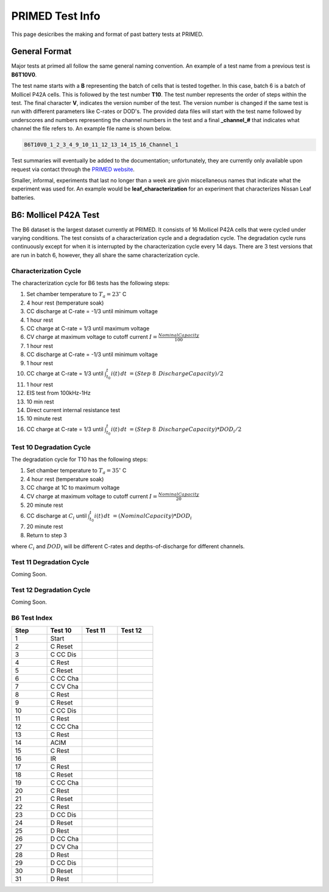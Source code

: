 PRIMED Test Info
================

This page desicribes the making and format of past battery tests at PRIMED.

General Format
--------------

Major tests at primed all follow the same general naming convention. An example of a 
test name from a previous test is **B6T10V0**.

The test name starts with a **B** representing the batch of cells that is tested together. In
this case, batch 6 is a batch of Mollicel P42A cells. This is followed by the test number **T10**.
The test number represents the order of steps within the test. The final character **V**,
indicates the version number of the test. The version number is changed if the same 
test is run with different parameters like C-rates or DOD's. The provided data files will 
start with the test name followed by underscores and numbers representing the channel 
numbers in the test and a final **_channel_#** that indicates what channel the file refers to.
An example file name is shown below.

.. code-block:: text

    B6T10V0_1_2_3_4_9_10_11_12_13_14_15_16_Channel_1

Test summaries will eventually be added to the documentation; unfortunately, they are 
currently only available upon request via contact through the 
`PRIMED website <https://onlineacademiccommunity.uvic.ca/primed/>`_.

Smaller, informal, experiments that last no longer than a week are givin miscellaneous names
that indicate what the experiment was used for. An example would be **leaf_characterization**
for an experiment that characterizes Nissan Leaf batteries.

.. _testb6:

B6: Mollicel P42A Test
----------------------------

The B6 dataset is the largest dataset currently at PRIMED. It consists of 16 Mollicel P42A cells 
that were cycled under varying conditions. The test consists of a characterization cycle and a 
degradation cycle. The degradation cycle runs continuously except for when it is interrupted by 
the characterization cycle every 14 days. There are 3 test versions that are run in batch 6, however,
they all share the same characterization cycle.

Characterization Cycle
~~~~~~~~~~~~~~~~~~~~~~

The characterization cycle for B6 tests has the following steps:

1. Set chamber temperature to :math:`T_a = 23^{\circ}` C
2. 4 hour rest (temperature soak)
3. CC discharge at C-rate = -1/3 until minimum voltage
4. 1 hour rest
5. CC charge at C-rate = 1/3 until maximum voltage
6. CV charge at maximum voltage to cutoff current :math:`I = \frac{Nominal Capacity}{100}`
7. 1 hour rest
8. CC discharge at C-rate = -1/3 until minimum voltage
9. 1 hour rest
10. CC charge at C-rate = 1/3 until :math:`\int_{t_0}^{t} i(t)\,dt\ = (Step \text{ } 8 \text{ } Discharge Capacity)/2`
11. 1 hour rest
12. EIS test from 100kHz-1Hz
13. 10 min rest
14. Direct current internal resistance test
15. 10 minute rest
16. CC charge at C-rate = 1/3 until :math:`\int_{t_0}^{t} i(t)\,dt\ = (Step \text{ } 8 \text{ } Discharge Capacity)*DOD_i/2`

Test 10 Degradation Cycle
~~~~~~~~~~~~~~~~~~~~~~~~~

The degradation cycle for T10 has the following steps:

1. Set chamber temperature to :math:`T_a = 35^{\circ}` C
2. 4 hour rest (temperature soak)
3. CC charge at 1C to maximum voltage
4. CV charge at maximum voltage to cutoff current :math:`I = \frac{Nominal Capacity}{20}`
5. 20 minute rest
6. CC discharge at :math:`C_i` until :math:`\int_{t_0}^{t} i(t)\,dt\ = (Nominal Capacity)*DOD_i`
7. 20 minute rest
8. Return to step 3

where :math:`C_i` and :math:`DOD_i` will be different C-rates and depths-of-discharge for different 
channels.

Test 11 Degradation Cycle
~~~~~~~~~~~~~~~~~~~~~~~~~

Coming Soon.

Test 12 Degradation Cycle
~~~~~~~~~~~~~~~~~~~~~~~~~

Coming Soon.

B6 Test Index
~~~~~~~~~~~~~

.. csv-table::
    :header: "Step", "Test 10", "Test 11", "Test 12"
    :widths: 15, 15, 15, 15
    :align: left
    
    1 ,Start
    2 ,C Reset
    3 ,C CC Dis
    4 ,C Rest
    5 ,C Reset
    6 ,C CC Cha
    7 ,C CV Cha
    8 ,C Rest
    9 ,C Reset
    10 ,C CC Dis
    11 ,C Rest
    12 ,C CC Cha
    13 ,C Rest
    14 ,ACIM
    15 ,C Rest
    16 ,IR
    17 ,C Rest
    18 ,C Reset
    19 ,C CC Cha
    20 ,C Rest
    21 ,C Reset
    22 ,C Rest
    23 ,D CC Dis
    24 ,D Reset
    25 ,D Rest
    26 ,D CC Cha
    27 ,D CV Cha
    28 ,D Rest
    29 ,D CC Dis
    30 ,D Reset
    31 ,D Rest
